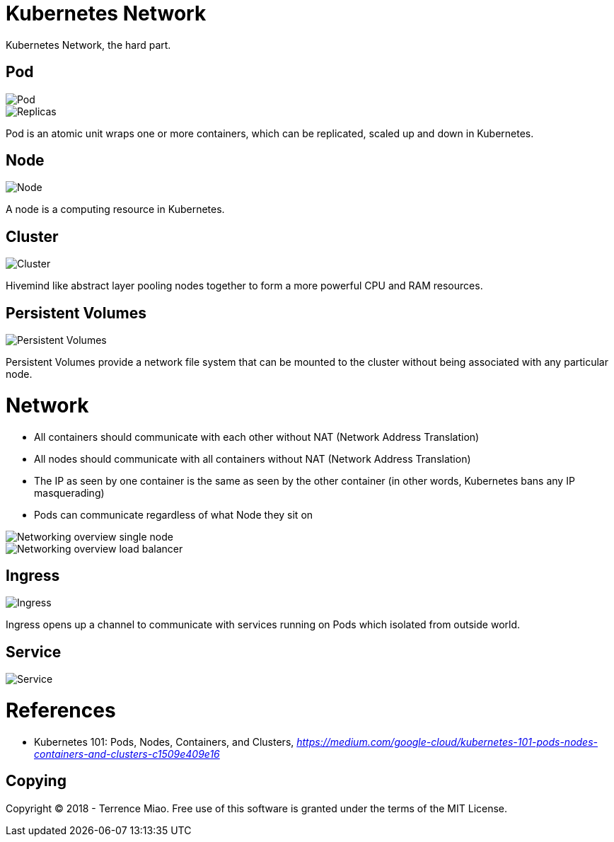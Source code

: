 Kubernetes Network
==================

Kubernetes Network, the hard part.

Pod
---

image::https://cdn-images-1.medium.com/max/1200/1*8OD0MgDNu3Csq0tGpS8Obg.png[Pod]

image::https://cdn-images-1.medium.com/max/1200/1*iTAVk3glVD95hb-X3HiCKg.png[Replicas]

Pod is an atomic unit wraps one or more containers, which can be replicated, scaled up and down in Kubernetes.

Node
----

image::https://cdn-images-1.medium.com/max/1200/1*uyMd-QxYaOk_APwtuScsOg.png[Node]

A node is a computing resource in Kubernetes.

Cluster
-------

image::https://cdn-images-1.medium.com/max/1200/1*KoMzLETQeN-c63x7xzSKPw.png[Cluster]

Hivemind like abstract layer pooling nodes together to form a more powerful CPU and RAM resources.

Persistent Volumes
------------------

image::https://cdn-images-1.medium.com/max/1200/1*kF57zE9a5YCzhILHdmuRvQ.png[Persistent Volumes]

Persistent Volumes provide a network file system that can be mounted to the cluster without being associated with any particular node.


Network
=======

- All containers should communicate with each other without NAT (Network Address Translation)
- All nodes should communicate with all containers without NAT (Network Address Translation)
- The IP as seen by one container is the same as seen by the other container (in other words, Kubernetes bans any IP masquerading)
- Pods can communicate regardless of what Node they sit on

image::https://cloud.google.com/kubernetes-engine/images/networking-overview_single-node.png[Networking overview single node]

image::https://cloud.google.com/kubernetes-engine/images/networking-overview_load-balancer.png[Networking overview load balancer]

Ingress
-------

image::https://cdn-images-1.medium.com/max/1200/1*tBJ-_g4Mk5OkfzLEHrRsRw.png[Ingress]

Ingress opens up a channel to communicate with services running on Pods which isolated from outside world.

Service
-------

image::https://cloud.google.com/kubernetes-engine/images/networking-overview_two-services.png[Service]

References
==========

- Kubernetes 101: Pods, Nodes, Containers, and Clusters, _https://medium.com/google-cloud/kubernetes-101-pods-nodes-containers-and-clusters-c1509e409e16_


Copying
-------
Copyright (C) 2018 - Terrence Miao. Free use of this software is granted under the terms of the MIT License.

